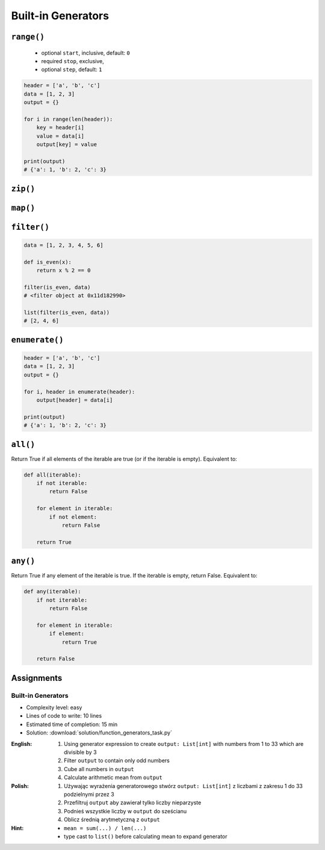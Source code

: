 *******************
Built-in Generators
*******************


``range()``
===========
.. highlights::
    * optional ``start``, inclusive, default: ``0``
    * required ``stop``, exclusive,
    * optional ``step``, default: ``1``

.. code-block:: python
    :caption: ``range()`` syntax

    range([start], <stop>, [step])

.. code-block:: python
    :caption: ``range()`` definition

    range(0,3)
    # range(0,3)

    list(range(0,3))
    # [0, 1, 2]

    tuple([0, 1, 2])
    # (0, 1, 2)

.. code-block:: python
    :caption: ``range()`` examples

    for number in range(4, 11, 2):
        print(number)

    # 4
    # 6
    # 8
    # 10

.. code-block:: python

    header = ['a', 'b', 'c']
    data = [1, 2, 3]
    output = {}

    for i in range(len(header)):
        key = header[i]
        value = data[i]
        output[key] = value

    print(output)
    # {'a': 1, 'b': 2, 'c': 3}


``zip()``
=========
.. code-block:: python
    :caption: ``zip()`` syntax

    zip(<sequence>, <sequence>, ...)

.. code-block:: python
    :caption: ``zip()`` definition

    header = ['a', 'b', 'c']
    data = [1, 2, 3]

    zip(header, data)
    # <zip object at 0x11cf54b90>

    list(zip(header, data))
    # [('a', 1), ('b', 2), ('c', 3)]

    tuple(zip(header, data))
    # (('a', 1), ('b', 2), ('c', 3))

    dict(zip(header, data))
    # {'a': 1, 'b': 2, 'c': 3}

.. code-block:: python
    :caption: ``zip()`` examples

    header = ['a', 'b', 'c']
    data = [1, 2, 3]
    row = [77,88,99]

    [(h,d,r) for h,d,r in zip(header, data, row)]
    # [('a', 1, 77), ('b', 2, 88), ('c', 3, 99)]


``map()``
=========
.. code-block:: python
    :caption: ``map()`` syntax

    map(<callable>, <sequence>)

.. code-block:: python
    :caption: ``map()`` definition

    data = [1, 2, 3]

    list(map(float, data))
    # [1.0, 2.0, 3.0]

.. code-block:: python
    :caption: ``map()`` examples

    map(float, [1, 2, 3])
    # <map object at 0x11d15a190>

    list(map(float, [1, 2, 3]))
    # [1.0, 2.0, 3.0]

    tuple(map(float, [1, 2, 3]))
    # (1.0, 2.0, 3.0)


``filter()``
============
.. code-block:: python
    :caption: ``filter()`` syntax

    filter(<callable>, <sequence>)

.. code-block:: python
    :caption: ``filter()`` example

    DATA = [
        {'name': 'Jan Twardowski', 'age': 21},
        {'name': 'Mark Watney', 'age': 25},
        {'name': 'Melissa Lewis', 'age': 18},
    ]

    def is_adult(person):
        if person['age'] >= 21:
            return True
        else:
            return False


    output = filter(is_adult, DATA)
    print(list(output))
    # [
    #   {'name': 'Jan Twardowski', 'age': 21},
    #   {'name': 'Mark Watney', 'age': 25},
    # ]

.. code-block:: python
    :caption: ``filter()`` example

    data = [1, 2, 3, 4, 5, 6]

    def is_even(x):
        if x % 2 == 0:
            return True
        else:
            return False

    filter(is_even, data)
    # <filter object at 0x11d182990>

    list(filter(is_even, data))
    # [2, 4, 6]

.. code-block:: python

    data = [1, 2, 3, 4, 5, 6]

    def is_even(x):
        return x % 2 == 0

    filter(is_even, data)
    # <filter object at 0x11d182990>

    list(filter(is_even, data))
    # [2, 4, 6]


``enumerate()``
===============
.. code-block:: python
    :caption: ``enumerate()`` syntax

    enumerate(<sequence>)

.. code-block:: python
    :caption: ``enumerate()`` definition

    header = ['a', 'b', 'c']

    list(enumerate(header))
    # [(0, 'a'), (1, 'b'), (2, 'c')]

    dict(enumerate(header))
    # {0: 'a', 1: 'b', 2: 'c'}

    dict((v,k) for k,v in enumerate(data))
    # {'a': 0, 'b': 1, 'c': 2}

    {v:k for k,v in enumerate(data, start=5)}
    # {'a': 5, 'b': 6, 'c': 7}

.. code-block:: python
    :caption: ``enumerate()`` example

    header = ['a', 'b', 'c']
    data = [1, 2, 3]
    output = {}

    for i, _ in enumerate(header):
        key = header[i]
        value = data[i]
        output[key] = value

    print(output)
    # {'a': 1, 'b': 2, 'c': 3}

.. code-block:: python

    header = ['a', 'b', 'c']
    data = [1, 2, 3]
    output = {}

    for i, header in enumerate(header):
        output[header] = data[i]

    print(output)
    # {'a': 1, 'b': 2, 'c': 3}


``all()``
=========
Return True if all elements of the iterable are true (or if the iterable is empty). Equivalent to:

.. code-block:: python

    def all(iterable):
        if not iterable:
            return False

        for element in iterable:
            if not element:
                return False

        return True


``any()``
=========
Return True if any element of the iterable is true. If the iterable is empty, return False. Equivalent to:

.. code-block:: python

    def any(iterable):
        if not iterable:
            return False

        for element in iterable:
            if element:
                return True

        return False


Assignments
===========

Built-in Generators
-------------------
* Complexity level: easy
* Lines of code to write: 10 lines
* Estimated time of completion: 15 min
* Solution: :download:`solution/function_generators_task.py`

:English:
    #. Using generator expression to create ``output: List[int]`` with numbers from 1 to 33 which are divisible by 3
    #. Filter ``output`` to contain only odd numbers
    #. Cube all numbers in ``output``
    #. Calculate arithmetic mean from ``output``

:Polish:
    #. Używając wyrażenia generatorowego stwórz ``output: List[int]`` z liczbami z zakresu 1 do 33 podzielnymi przez 3
    #. Przefiltruj ``output`` aby zawierał tylko liczby nieparzyste
    #. Podnieś wszystkie liczby w ``output`` do sześcianu
    #. Oblicz średnią arytmetyczną z ``output``

:Hint:
    * ``mean = sum(...) / len(...)``
    * type cast to ``list()`` before calculating mean to expand generator
